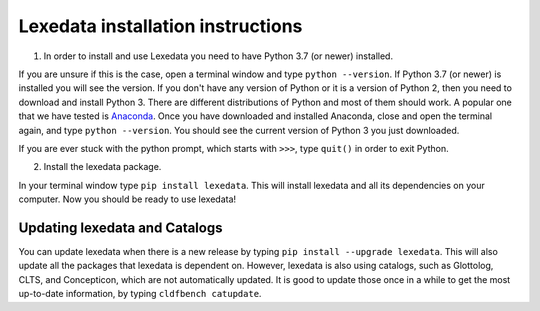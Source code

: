 Lexedata installation instructions
==================================

1. In order to install and use Lexedata you need to have Python 3.7 (or newer) installed.

If you are unsure if this is the case, open a terminal window and type ``python
--version``. If Python 3.7 (or newer) is installed you will see the version. If you don't have
any version of Python or it is a version of Python 2, then you need to download
and install Python 3. There are different distributions of Python and most of
them should work. A popular one that we have tested is
`Anaconda <https://www.anaconda.com/products/individual>`_. Once you have
downloaded and installed Anaconda, close and open the terminal again, and type
``python --version``. You should see the current version of Python 3 you
just downloaded.

If you are ever stuck with the python prompt, which starts with ``>>>``, type ``quit()`` in
order to exit Python.

2. Install the lexedata package.

In your terminal window type ``pip install lexedata``. 
This will install lexedata and all its dependencies on your computer. Now you should be ready to use lexedata!

Updating lexedata and Catalogs
------------------------------

You can update lexedata when there is a new release by typing ``pip install --upgrade lexedata``. This will also update all the packages that lexedata is dependent on. However, lexedata is also using catalogs, such as Glottolog, CLTS, and Concepticon, which are not automatically updated. It is good to update those once in a while to get the most up-to-date information, by typing ``cldfbench catupdate``.
